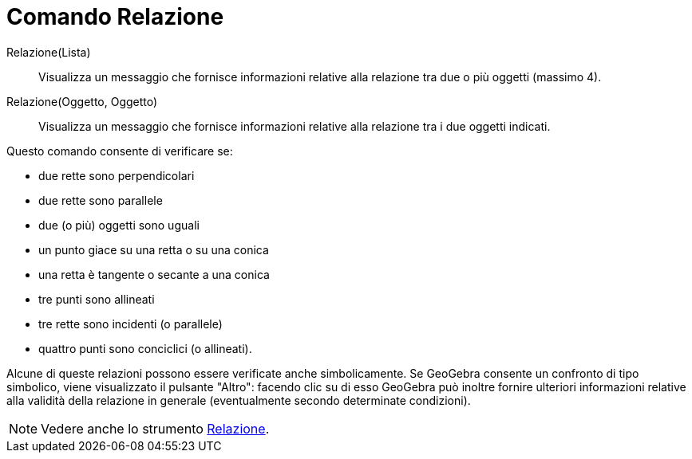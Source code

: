 = Comando Relazione

Relazione(Lista)::
  Visualizza un messaggio che fornisce informazioni relative alla relazione tra due o più oggetti (massimo 4).
Relazione(Oggetto, Oggetto)::
  Visualizza un messaggio che fornisce informazioni relative alla relazione tra i due oggetti indicati.

Questo comando consente di verificare se:

* due rette sono perpendicolari
* due rette sono parallele
* due (o più) oggetti sono uguali
* un punto giace su una retta o su una conica
* una retta è tangente o secante a una conica
* tre punti sono allineati
* tre rette sono incidenti (o parallele)
* quattro punti sono conciclici (o allineati).

Alcune di queste relazioni possono essere verificate anche simbolicamente. Se GeoGebra consente un confronto di tipo
simbolico, viene visualizzato il pulsante "Altro": facendo clic su di esso GeoGebra può inoltre fornire ulteriori
informazioni relative alla validità della relazione in generale (eventualmente secondo determinate condizioni).

[NOTE]
====

Vedere anche lo strumento xref:/tools/Strumento_Relazione.adoc[Relazione].

====

